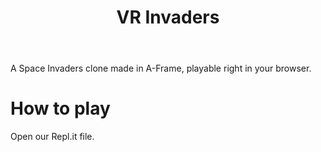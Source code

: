 #+title: VR Invaders
#+description: A Space Invaders clone in A-Frame

[[./invaders_logo.png]]

A Space Invaders clone made in A-Frame, playable right in your browser.

* How to play
    Open our Repl.it file. 

